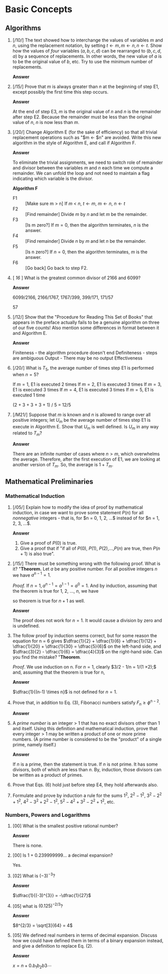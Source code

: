  #+HTML_MATHJAX: align: left indent: 5em tagside: left font: Neo-Euler

* Basic Concepts

** Algorithms

1. [/10/] The text showed how to interchange the values of variables $m$ and $n$,
   using the replacement notation, by setting $t \leftarrow m, m \leftarrow n, n
   \leftarrow t$. Show how the values of /four/ variables $(a, b, c, d)$ can be
   rearranged to $(b, c, d, a)$ by a sequence of replacements. In other words,
   the new value of $a$ is to be the original value of $b$, etc. Try to use the
   minimum number of replacements.

   *Answer*
   #+BEGIN_LATEX
   t \leftarrow a, a \leftarrow b, b \leftarrow c, c \leftarrow d, d \leftarrow t
   #+END_LATEX

2. [/15/] Prove that $m$ is always greater than $n$ at the beginning of step E1,
   except possibly the first time this step occurs.

   *Answer*

   At the end of step E3, $m$ is the original value of $n$ and $n$ is the
   remainder after step E2. Because the remainder must be less than the original
   value of $n$, $n$ is now less than $m$.

3. [/20/] Change Algorithm E (for the sake of efficiency) so that all trivial
   replacement operations such as "$m \leftarrow $n" are avoided. Write this new
   algorithm in the style of Algorithm E, and call if Algorithm F.

   *Answer*

   To eliminate the trivial assignments, we need to switch role of remainder and
   divisor between the variables $m$ and $n$ each time we compute a remainder.
   We can unfold the loop and not need to maintain a flag indicating which
   variable is the divisor.

   *Algorithm F*
   - F1 :: [Make sure m > n] If $m$ < $n$, $t \leftarrow m$, $m \leftarrow n$, $n \leftarrow t$
   - F2 :: [Find remainder] Divide $m$ by $n$ and let $m$ be the remainder.
   - F3 :: [Is m zero?] If $m = 0$, then the algorithm terminates, $n$ is the answer.
   - F4 :: [Find remainder] Divide $n$ by $m$ and let $n$ be the remainder.
   - F5 :: [Is n zero?] If $n = 0$, then the algorithm terminates, $m$ is the answer.
   - F6 :: [Go back] Go back to step F2.

4. [ /16/ ] What is the greatest common divisor of 2166 and 6099?

   *Answer*

   6099/2166, 2166/1767, 1767/399, 399/171, 171/57

   57

5. [/12/] Show that the "Procedure for Reading This Set of Books" that appears
   in the preface actually fails to be a genuine algorithm on three of our five
   counts! Also mention some differences in format between it and Algorithm E.

   *Answer*

   Finiteness - the algorithm procedure doesn't end
   Definiteness - steps are ambiguous
   Output - There may be no output
   Effectiveness

6. [/20/] What is $T_{5}$, the average number of times step E1 is performed when $n = 5$?

   If $m = 1$, E1 is executed 2 times
   If $m = 2$, E1 is executed 3 times
   If $m = 3$, E1 is executed 3 times
   If $m = 4$, E1 is executed 3 times
   If $m = 5$, E1 is executed 1 time

   (2 + 3 + 3 + 3 + 1) / 5 = 12/5

7. [/M21/] Suppose that $m$ is known and $n$ is allowed to range over all
   positive integers; let $U_{m}$ be the average number of times step E1 is
   execute in Algorithm E. Show that $U_{m}$ is well defined. Is $U_{m}$ in any
   way related to $T_{m}$?

   *Answer*

   There are an infinite number of cases where $n > m$, which overwhelms the
   average. Therefore, after the first execution of E1, we are looking at
   another version of $T_{m}$. So, the average is $1 + T_{m}$.


** Mathematical Preliminaries

*** Mathematical Induction

1. [/05/] Explain how to modify the idea of proof by mathematical induction, in
   case we want to prove some statement $P(n)$ for all /nonnegative/ integers -
   that is, for $n = 0, 1, 2, ...$ instead of for $n = 1, 2, 3, ...$.

   *Answer*

   1. Give a proof of $P(0)$ is true.
   2. Give a proof that if "if all of $P(0)$, $P(1)$, $P(2)$,...,$P(n)$ are
      true, then $P(n+1)$ is also true".

2. [/15/] There must be something wrong with the following proof. What is it?
   "*Theorem.* Let $a$ be any positive number. For all positive integers $n$ we
   have $a^{n-1} = 1$.

   /Proof./ If $n = 1, a^{n-1} = a^{1-1} = a^{0} = 1$. And
   by induction, assuming that the theorem is true for 1, 2, ..., $n$, we have

   \begin{align*}
     a^{(n+1)-1} 
   = a^{n} 
   = \dfrac{a^{n-1} \times a^{n-1}}{a^{(n-1)-1}} 
   = \dfrac{1 \times 1}{1}
   = 1;
   \end{align*}
   so theorem is true for $n+1$ as well.

   *Answer*

   The proof does not work for $n=1$. It would cause a division by zero and is
   undefined.

3. The follow proof by induction seems correct, but for some reason the equation
   for n = 6 gives $\dfrac{1}{2} + \dfrac{1}{6} + \dfrac{1}{12} +
   \dfrac{1}{20} + \dfrac{1}{30} = \dfrac{5}{6}$ on the left-hand side, and
   $\dfrac{3}{2} - \dfrac{1}{6} = \dfrac{4}{3}$ on the right-hand side. Can you
   find the mistake? "*Theorem*.

   \begin{align*}
     \dfrac{1}{1 \times 2}
   + \dfrac{1}{2 \times 3}
   + \cdots
   + \dfrac{1}{(n-1) \times n}
   = \dfrac{3}{2} - \dfrac{1}{n}.
   \end{align*}

   /Proof/. We use induction on n. For $n = 1$, clearly $3/2 - 1/n = 1/(1 \times
   2);$ and, assuming that the theorem is true for n,

   \begin{align*}
   & \dfrac{1}{1 \times 2}
   + \cdots
   + \dfrac{1}{(n-1) \times n}
   + \dfrac{1}{n \times (n + 1)} \\
   & = \dfrac{3}{2} - \dfrac{1}{n} + \dfrac{1}{n(n+1)}
   = \dfrac{3}{2} - \dfrac{1}{n} + (\dfrac{1}{n} - \dfrac{1}{n+1})
   = \dfrac{2}{2} - \dfrac{1}{n+1}.
   \end{align*}

   *Answer*

   $\dfrac{1}{(n-1) \times n}$ is not defined for $n = 1$.

4. Prove that, in addition to Eq. (3), Fibonacci numbers satisfy $F_{n} \geq
   \phi^{n-2}$.

   *Answer*

   \begin{align*}
     F_{n+1} = F_{n-1} + F_{n} \geq \phi^{n-3} + \phi^{n-2}
   = \phi^{n-3}(1 + \phi) = \phi^{n-3} \phi^2 = \phi^{n-1}
   \end{align*}

5. A /prime number/ is an integer > 1 that has no exact divisors other than 1
   and itself. Using this definition and mathematical induction, prove that
   every integer > 1 may be written a product of one or more prime numbers. (A
   prime number is considered to be the "product" of a single prime, namely
   itself.)

   *Answer*

   If $n$ is a prime, then the statement is true. If $n$ is not prime. It has
   some divisors, both of which are less than $n$. By, induction, those divisors
   can be written as a product of primes.

6. Prove that Eqs. (6) hold just before step E4, they hold afterwards also.

7. Formulate and prove by induction a rule for the sums $1^{2}$, $2^{2}-1^{2}$,
   $3^{2}-2^{2}+1^{2}$, $4^{2}-3^{2}+2^{2}-1^{2}$,
   $5^{2}-4^{2}+3^{2}-2^{2}+1^{2}$, etc.

*** Numbers, Powers and Logarithms

1. [00] What is the smallest positive rational number?

   *Answer*

   There is none.

2. [00] Is 1 + 0.239999999... a decimal expansion?

   Yes.

3. [02] What is $(-3)^{-3}$?

   *Answer*

   $\dfrac{1}{(-3)^{3}} = -\dfrac{1}{27}$

4. [05] what is $(0.125)^{-2/3}$?

   *Answer*

   $8^{2/3} = \sqrt[3]{64} = 4$

5. [05] We defined real numbers in terms of decimal expansion. Discuss how we
   could have defined them in terms of a binary expansion instead, and give a
   definition to replace Eq. (2).

   *Answer*

   $x = n + 0.b_{1}b_{2}b{3}\cdots$

   \begin{align*}
     n + \dfrac{b_{1}}{2} + \dfrac{b_{2}}{4} + \dfrac{b_{3}}{8} + \cdots + \dfrac{b_{k}}{2^{k}}
   \le x
   \lt n + \dfrac{b_{1}}{2} + \dfrac{b_{2}}{4} + \dfrac{b_{3}}{8} + \cdots + \dfrac{b_{k}}{2^{k}} + \dfrac{1}{2^{k+1}
   \end{align*}

